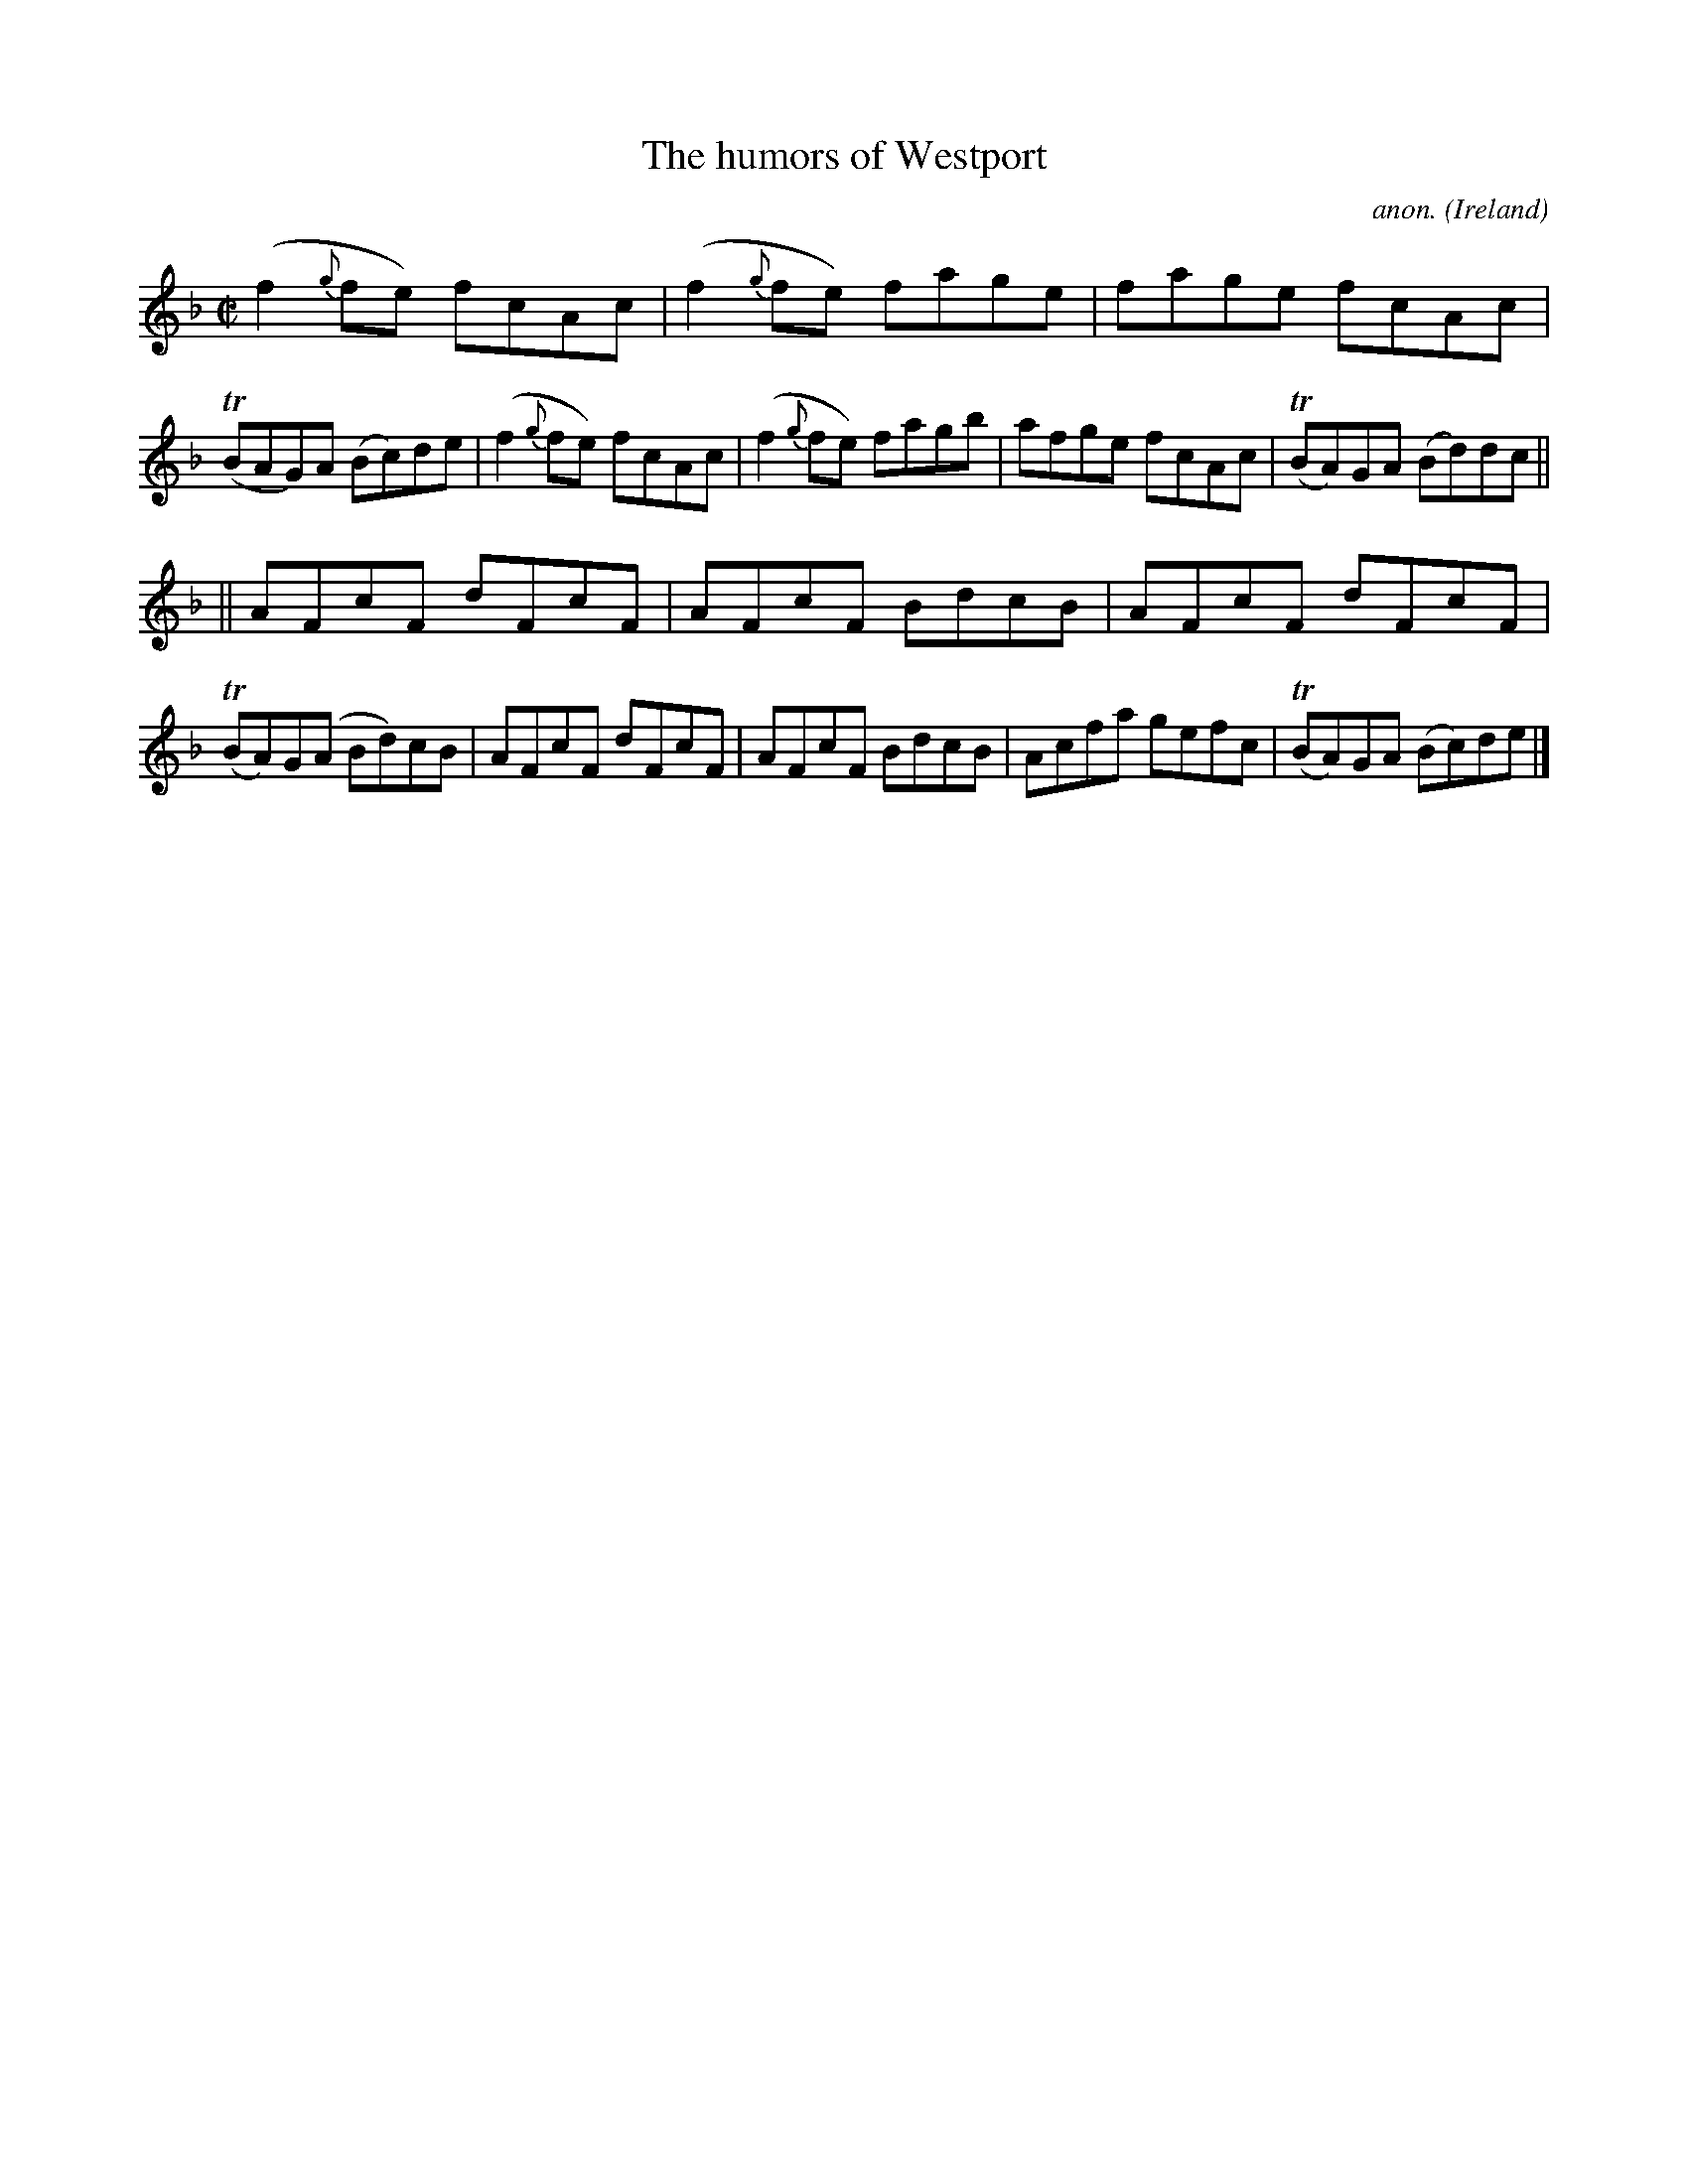 X: 1
T:The humors of Westport
C:anon.
O:Ireland
B:Francis O'Neill: "The Dance Music of Ireland" (1907) no. 457
R:Reel
Z:Transcribed by Frank Nordberg - http://www.musicaviva.com
m:Tn = n/o//n//
M:C|
L:1/8
K:F
(f2{g}fe) fcAc|(f2{g}fe) fage|fage fcAc|(TBAG)A (Bc)de|(f2{g}fe) fcAc|(f2{g}fe) fagb|afge fcAc|(TBA)GA (Bd)dc||
||AFcF dFcF|AFcF BdcB|AFcF dFcF|(TBA)G(A Bd)cB|AFcF dFcF|AFcF BdcB|Acfa gefc|(TBA)GA (Bc)de|]
